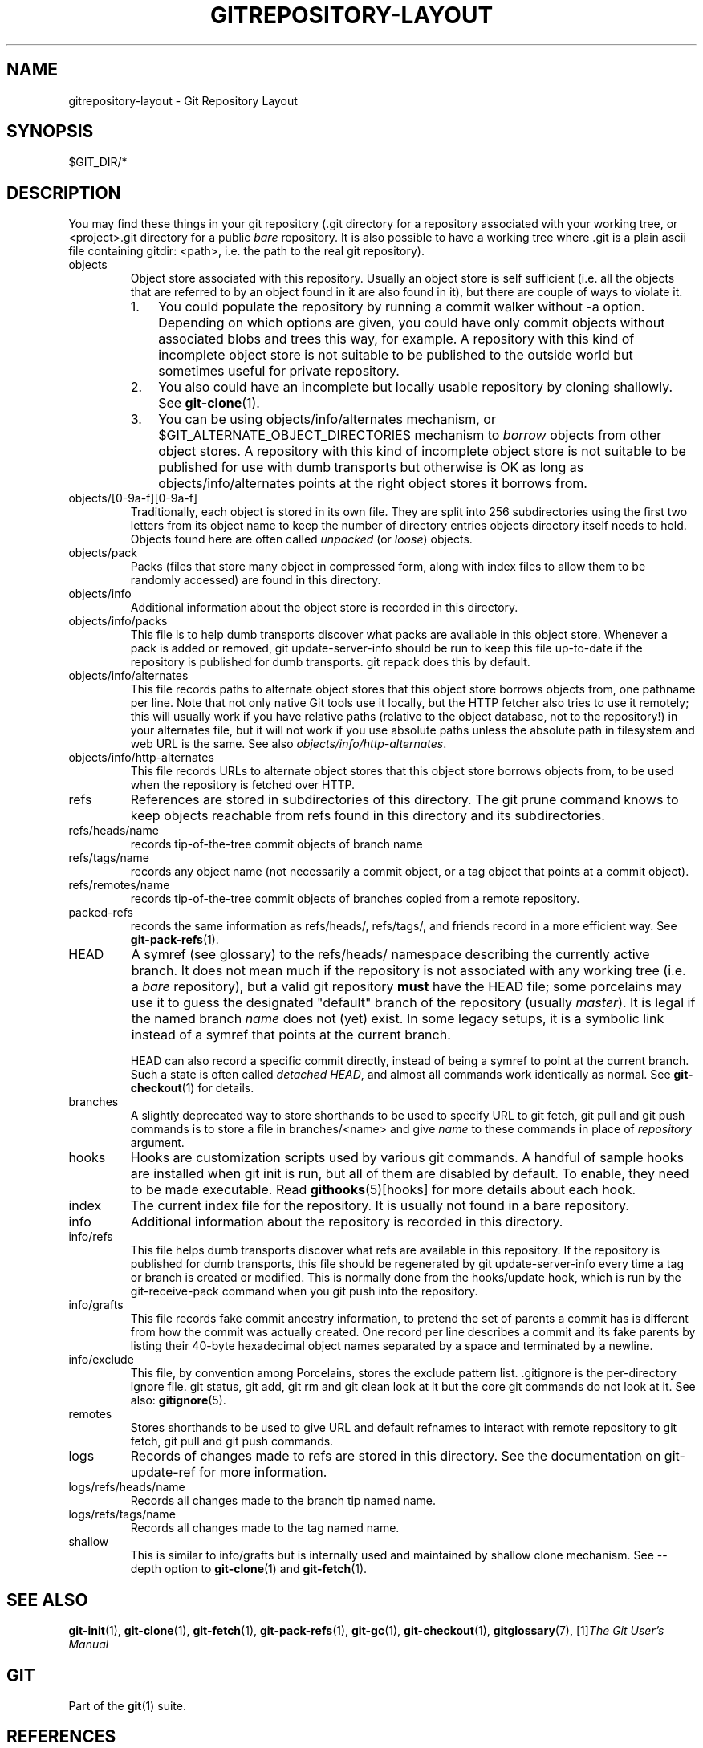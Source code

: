 .\" ** You probably do not want to edit this file directly **
.\" It was generated using the DocBook XSL Stylesheets (version 1.69.1).
.\" Instead of manually editing it, you probably should edit the DocBook XML
.\" source for it and then use the DocBook XSL Stylesheets to regenerate it.
.TH "GITREPOSITORY\-LAYOUT" "5" "06/08/2008" "Git 1.5.6.rc2" "Git Manual"
.\" disable hyphenation
.nh
.\" disable justification (adjust text to left margin only)
.ad l
.SH "NAME"
gitrepository\-layout \- Git Repository Layout
.SH "SYNOPSIS"
$GIT_DIR/*
.SH "DESCRIPTION"
You may find these things in your git repository (.git directory for a repository associated with your working tree, or <project>.git directory for a public \fIbare\fR repository. It is also possible to have a working tree where .git is a plain ascii file containing gitdir: <path>, i.e. the path to the real git repository).
.TP
objects
Object store associated with this repository. Usually an object store is self sufficient (i.e. all the objects that are referred to by an object found in it are also found in it), but there are couple of ways to violate it.
.RS
.TP 3
1.
You could populate the repository by running a commit walker without \-a option. Depending on which options are given, you could have only commit objects without associated blobs and trees this way, for example. A repository with this kind of incomplete object store is not suitable to be published to the outside world but sometimes useful for private repository.
.TP
2.
You also could have an incomplete but locally usable repository by cloning shallowly. See \fBgit\-clone\fR(1).
.TP
3.
You can be using objects/info/alternates mechanism, or $GIT_ALTERNATE_OBJECT_DIRECTORIES mechanism to \fIborrow\fR objects from other object stores. A repository with this kind of incomplete object store is not suitable to be published for use with dumb transports but otherwise is OK as long as objects/info/alternates points at the right object stores it borrows from.
.RE
.TP
objects/[0\-9a\-f][0\-9a\-f]
Traditionally, each object is stored in its own file. They are split into 256 subdirectories using the first two letters from its object name to keep the number of directory entries objects directory itself needs to hold. Objects found here are often called \fIunpacked\fR (or \fIloose\fR) objects.
.TP
objects/pack
Packs (files that store many object in compressed form, along with index files to allow them to be randomly accessed) are found in this directory.
.TP
objects/info
Additional information about the object store is recorded in this directory.
.TP
objects/info/packs
This file is to help dumb transports discover what packs are available in this object store. Whenever a pack is added or removed, git update\-server\-info should be run to keep this file up\-to\-date if the repository is published for dumb transports. git repack does this by default.
.TP
objects/info/alternates
This file records paths to alternate object stores that this object store borrows objects from, one pathname per line. Note that not only native Git tools use it locally, but the HTTP fetcher also tries to use it remotely; this will usually work if you have relative paths (relative to the object database, not to the repository!) in your alternates file, but it will not work if you use absolute paths unless the absolute path in filesystem and web URL is the same. See also \fIobjects/info/http\-alternates\fR.
.TP
objects/info/http\-alternates
This file records URLs to alternate object stores that this object store borrows objects from, to be used when the repository is fetched over HTTP.
.TP
refs
References are stored in subdirectories of this directory. The git prune command knows to keep objects reachable from refs found in this directory and its subdirectories.
.TP
refs/heads/name
records tip\-of\-the\-tree commit objects of branch name
.TP
refs/tags/name
records any object name (not necessarily a commit object, or a tag object that points at a commit object).
.TP
refs/remotes/name
records tip\-of\-the\-tree commit objects of branches copied from a remote repository.
.TP
packed\-refs
records the same information as refs/heads/, refs/tags/, and friends record in a more efficient way. See \fBgit\-pack\-refs\fR(1).
.TP
HEAD
A symref (see glossary) to the refs/heads/ namespace describing the currently active branch. It does not mean much if the repository is not associated with any working tree (i.e. a \fIbare\fR repository), but a valid git repository \fBmust\fR have the HEAD file; some porcelains may use it to guess the designated "default" branch of the repository (usually \fImaster\fR). It is legal if the named branch \fIname\fR does not (yet) exist. In some legacy setups, it is a symbolic link instead of a symref that points at the current branch.

HEAD can also record a specific commit directly, instead of being a symref to point at the current branch. Such a state is often called \fIdetached HEAD\fR, and almost all commands work identically as normal. See \fBgit\-checkout\fR(1) for details.
.TP
branches
A slightly deprecated way to store shorthands to be used to specify URL to git fetch, git pull and git push commands is to store a file in branches/<name> and give \fIname\fR to these commands in place of \fIrepository\fR argument.
.TP
hooks
Hooks are customization scripts used by various git commands. A handful of sample hooks are installed when git init is run, but all of them are disabled by default. To enable, they need to be made executable. Read \fBgithooks\fR(5)[hooks] for more details about each hook.
.TP
index
The current index file for the repository. It is usually not found in a bare repository.
.TP
info
Additional information about the repository is recorded in this directory.
.TP
info/refs
This file helps dumb transports discover what refs are available in this repository. If the repository is published for dumb transports, this file should be regenerated by git update\-server\-info every time a tag or branch is created or modified. This is normally done from the hooks/update hook, which is run by the git\-receive\-pack command when you git push into the repository.
.TP
info/grafts
This file records fake commit ancestry information, to pretend the set of parents a commit has is different from how the commit was actually created. One record per line describes a commit and its fake parents by listing their 40\-byte hexadecimal object names separated by a space and terminated by a newline.
.TP
info/exclude
This file, by convention among Porcelains, stores the exclude pattern list. .gitignore is the per\-directory ignore file. git status, git add, git rm and git clean look at it but the core git commands do not look at it. See also: \fBgitignore\fR(5).
.TP
remotes
Stores shorthands to be used to give URL and default refnames to interact with remote repository to git fetch, git pull and git push commands.
.TP
logs
Records of changes made to refs are stored in this directory. See the documentation on git\-update\-ref for more information.
.TP
logs/refs/heads/name
Records all changes made to the branch tip named name.
.TP
logs/refs/tags/name
Records all changes made to the tag named name.
.TP
shallow
This is similar to info/grafts but is internally used and maintained by shallow clone mechanism. See \-\-depth option to \fBgit\-clone\fR(1) and \fBgit\-fetch\fR(1).
.SH "SEE ALSO"
\fBgit\-init\fR(1), \fBgit\-clone\fR(1), \fBgit\-fetch\fR(1), \fBgit\-pack\-refs\fR(1), \fBgit\-gc\fR(1), \fBgit\-checkout\fR(1), \fBgitglossary\fR(7), [1]\&\fIThe Git User's Manual\fR
.SH "GIT"
Part of the \fBgit\fR(1) suite.
.SH "REFERENCES"
.TP 3
1.\ The Git User's Manual
\%user\-manual.html
